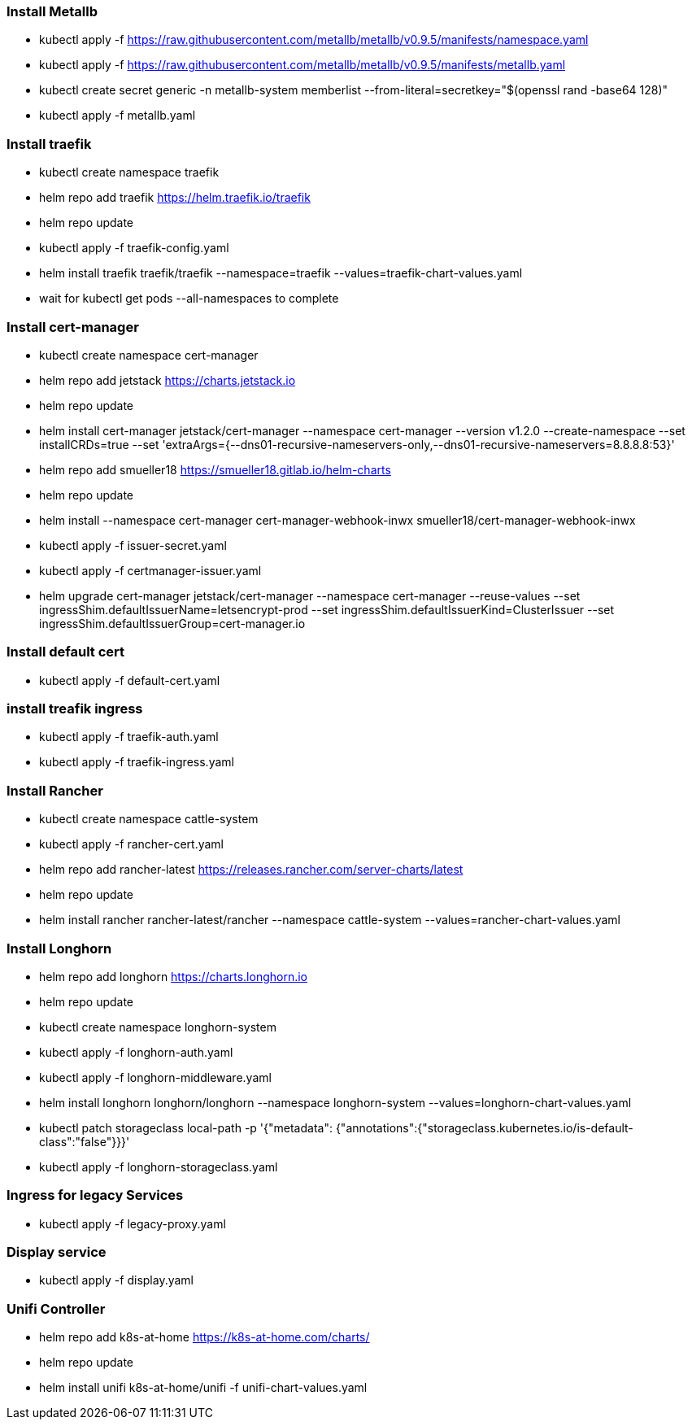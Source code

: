 === Install Metallb

* kubectl apply -f https://raw.githubusercontent.com/metallb/metallb/v0.9.5/manifests/namespace.yaml
* kubectl apply -f https://raw.githubusercontent.com/metallb/metallb/v0.9.5/manifests/metallb.yaml
* kubectl create secret generic -n metallb-system memberlist --from-literal=secretkey="$(openssl rand -base64 128)"
* kubectl apply -f metallb.yaml

=== Install traefik

* kubectl create namespace traefik
* helm repo add traefik https://helm.traefik.io/traefik
* helm repo update
* kubectl apply -f traefik-config.yaml
* helm install traefik traefik/traefik --namespace=traefik --values=traefik-chart-values.yaml
* wait for kubectl get pods --all-namespaces to complete

=== Install cert-manager

* kubectl create namespace cert-manager
* helm repo add jetstack https://charts.jetstack.io
* helm repo update
* helm install cert-manager jetstack/cert-manager --namespace cert-manager --version v1.2.0 --create-namespace --set installCRDs=true --set 'extraArgs={--dns01-recursive-nameservers-only,--dns01-recursive-nameservers=8.8.8.8:53}'
* helm repo add smueller18 https://smueller18.gitlab.io/helm-charts
* helm repo update
* helm install --namespace cert-manager cert-manager-webhook-inwx smueller18/cert-manager-webhook-inwx
* kubectl apply -f issuer-secret.yaml
* kubectl apply -f certmanager-issuer.yaml
* helm upgrade cert-manager jetstack/cert-manager --namespace cert-manager --reuse-values --set ingressShim.defaultIssuerName=letsencrypt-prod --set ingressShim.defaultIssuerKind=ClusterIssuer --set ingressShim.defaultIssuerGroup=cert-manager.io

=== Install default cert

* kubectl apply -f default-cert.yaml

=== install treafik ingress

* kubectl apply  -f traefik-auth.yaml
* kubectl apply -f traefik-ingress.yaml

=== Install Rancher

* kubectl create namespace cattle-system
* kubectl apply -f rancher-cert.yaml
* helm repo add rancher-latest https://releases.rancher.com/server-charts/latest
* helm repo update
* helm install rancher rancher-latest/rancher --namespace cattle-system --values=rancher-chart-values.yaml

=== Install Longhorn

* helm repo add longhorn https://charts.longhorn.io
* helm repo update
* kubectl create namespace longhorn-system
* kubectl apply  -f longhorn-auth.yaml
* kubectl apply  -f longhorn-middleware.yaml
* helm install longhorn longhorn/longhorn --namespace longhorn-system --values=longhorn-chart-values.yaml
* kubectl patch storageclass local-path -p '{"metadata": {"annotations":{"storageclass.kubernetes.io/is-default-class":"false"}}}'
* kubectl apply -f longhorn-storageclass.yaml 

=== Ingress for legacy Services

* kubectl apply -f legacy-proxy.yaml

=== Display service

* kubectl apply -f display.yaml

=== Unifi Controller

* helm repo add k8s-at-home https://k8s-at-home.com/charts/
* helm repo update 
* helm install unifi k8s-at-home/unifi -f unifi-chart-values.yaml
